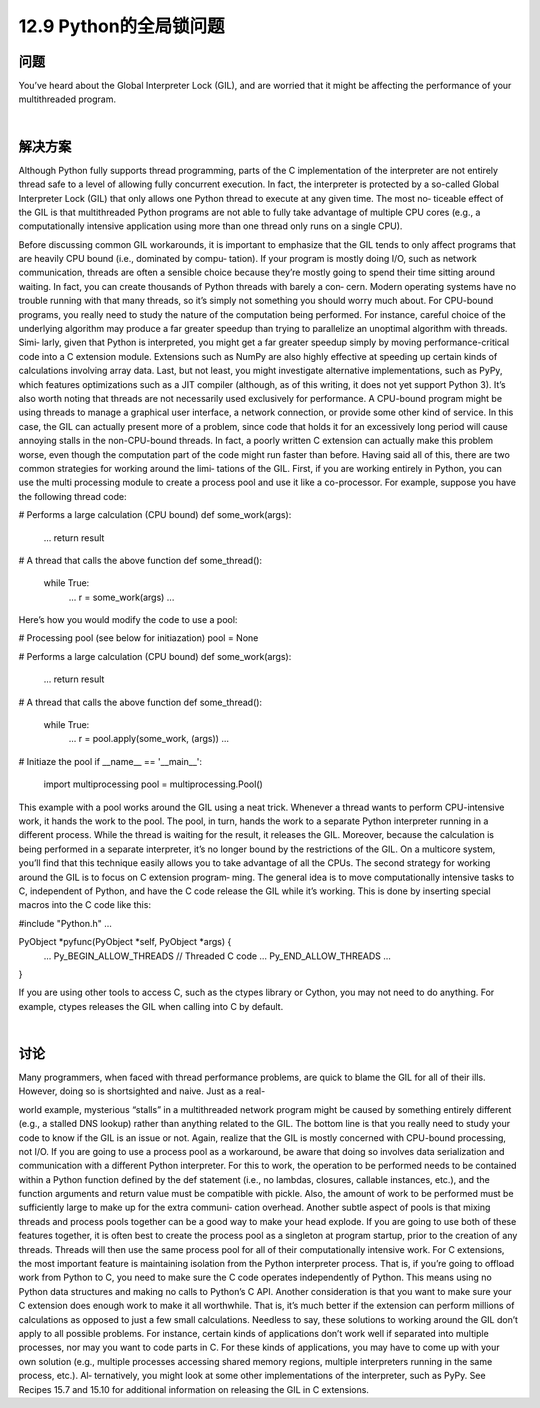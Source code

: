 ============================
12.9 Python的全局锁问题
============================

----------
问题
----------
You’ve heard about the Global Interpreter Lock (GIL), and are worried that it might be
affecting the performance of your multithreaded program.

|

----------
解决方案
----------
Although Python fully supports thread programming, parts of the C implementation
of the interpreter are not entirely thread safe to a level of allowing fully concurrent
execution. In fact, the interpreter is protected by a so-called Global Interpreter Lock
(GIL) that only allows one Python thread to execute at any given time. The most no‐
ticeable effect of the GIL is that multithreaded Python programs are not able to fully
take advantage of multiple CPU cores (e.g., a computationally intensive application
using more than one thread only runs on a single CPU).

Before discussing common GIL workarounds, it is important to emphasize that the GIL
tends to only affect programs that are heavily CPU bound (i.e., dominated by compu‐
tation). If your program is mostly doing I/O, such as network communication, threads
are often a sensible choice because they’re mostly going to spend their time sitting
around waiting. In fact, you can create thousands of Python threads with barely a con‐
cern. Modern operating systems have no trouble running with that many threads, so
it’s simply not something you should worry much about.
For CPU-bound programs, you really need to study the nature of the computation being
performed. For instance, careful choice of the underlying algorithm may produce a far
greater speedup than trying to parallelize an unoptimal algorithm with threads. Simi‐
larly, given that Python is interpreted, you might get a far greater speedup simply by
moving  performance-critical  code  into  a  C  extension  module.  Extensions  such  as 
NumPy are also highly effective at speeding up certain kinds of calculations involving
array data. Last, but not least, you might investigate alternative implementations, such
as PyPy, which features optimizations such as a JIT compiler (although, as of this writing,
it does not yet support Python 3).
It’s also worth noting that threads are not necessarily used exclusively for performance.
A CPU-bound program might be using threads to manage a graphical user interface, a
network connection, or provide some other kind of service. In this case, the GIL can
actually present more of a problem, since code that holds it for an excessively long period
will cause annoying stalls in the non-CPU-bound threads. In fact, a poorly written C
extension can actually make this problem worse, even though the computation part of
the code might run faster than before.
Having said all of this, there are two common strategies for working around the limi‐
tations of the GIL. First, if you are working entirely in Python, you can use the multi
processing module to create a process pool and use it like a co-processor. For example,
suppose you have the following thread code:

# Performs a large calculation (CPU bound)
def some_work(args):
    ...
    return result

# A thread that calls the above function
def some_thread():
    while True:
        ...
        r = some_work(args)
        ...

Here’s how you would modify the code to use a pool:

# Processing pool (see below for initiazation)
pool = None

# Performs a large calculation (CPU bound)
def some_work(args):
    ...
    return result

# A thread that calls the above function
def some_thread():
    while True:
        ...
        r = pool.apply(some_work, (args))
        ...

# Initiaze the pool
if __name__ == '__main__':
    import multiprocessing
    pool = multiprocessing.Pool()

This example with a pool works around the GIL using a neat trick. Whenever a thread
wants to perform CPU-intensive work, it hands the work to the pool. The pool, in turn,
hands the work to a separate Python interpreter running in a different process. While
the thread is waiting for the result, it releases the GIL. Moreover, because the calculation
is being performed in a separate interpreter, it’s no longer bound by the restrictions of
the GIL. On a multicore system, you’ll find that this technique easily allows you to take
advantage of all the CPUs.
The second strategy for working around the GIL is to focus on C extension program‐
ming. The general idea is to move computationally intensive tasks to C, independent of
Python, and have the C code release the GIL while it’s working. This is done by inserting
special macros into the C code like this:

#include "Python.h"
...

PyObject *pyfunc(PyObject *self, PyObject *args) {
   ...
   Py_BEGIN_ALLOW_THREADS
   // Threaded C code
   ...
   Py_END_ALLOW_THREADS
   ...
}

If you are using other tools to access C, such as the ctypes library or Cython, you may
not need to do anything. For example, ctypes releases the GIL when calling into C by
default.

|

----------
讨论
----------
Many programmers, when faced with thread performance problems, are quick to blame
the GIL for all of their ills. However, doing so is shortsighted and naive. Just as a real-

world example, mysterious “stalls” in a multithreaded network program might be caused
by something entirely different (e.g., a stalled DNS lookup) rather than anything related
to the GIL. The bottom line is that you really need to study your code to know if the
GIL is an issue or not. Again, realize that the GIL is mostly concerned with CPU-bound
processing, not I/O.
If you are going to use a process pool as a workaround, be aware that doing so involves
data serialization and communication with a different Python interpreter. For this to
work, the operation to be performed needs to be contained within a Python function
defined by the def statement (i.e., no lambdas, closures, callable instances, etc.), and the
function arguments and return value must be compatible with pickle. Also, the amount
of work to be performed must be sufficiently large to make up for the extra communi‐
cation overhead.
Another subtle aspect of pools is that mixing threads and process pools together can be
a good way to make your head explode. If you are going to use both of these features
together, it is often best to create the process pool as a singleton at program startup,
prior to the creation of any threads. Threads will then use the same process pool for all
of their computationally intensive work.
For C extensions, the most important feature is maintaining isolation from the Python
interpreter process. That is, if you’re going to offload work from Python to C, you need
to make sure the C code operates independently of Python. This means using no Python
data structures and making no calls to Python’s C API. Another consideration is that
you want to make sure your C extension does enough work to make it all worthwhile.
That is, it’s much better if the extension can perform millions of calculations as opposed
to just a few small calculations.
Needless to say, these solutions to working around the GIL don’t apply to all possible
problems. For instance, certain kinds of applications don’t work well if separated into
multiple processes, nor may you want to code parts in C. For these kinds of applications,
you may have to come up with your own solution (e.g., multiple processes accessing
shared memory regions, multiple interpreters running in the same process, etc.). Al‐
ternatively, you might look at some other implementations of the interpreter, such as
PyPy.
See  Recipes  15.7  and  15.10  for  additional  information  on  releasing  the  GIL  in  C
extensions.
